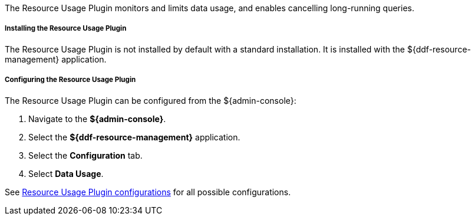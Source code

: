 :type: plugin
:status: published
:title: Resource Usage Plugin
:link: _resource_usage_plugin
:plugintypes: preresource, postresource
:summary: Monitors and limits system data usage.

The Resource Usage Plugin monitors and limits data usage, and enables cancelling long-running queries.

===== Installing the Resource Usage Plugin

The Resource Usage Plugin is not installed by default with a standard installation.
It is installed with the ${ddf-resource-management} application.

===== Configuring the Resource Usage Plugin

The Resource Usage Plugin can be configured from the ${admin-console}:

. Navigate to the *${admin-console}*.
. Select the *${ddf-resource-management}* application.
. Select the *Configuration* tab.
. Select *Data Usage*.

See <<{reference-prefix}org.codice.ddf.resourcemanagement.usage,Resource Usage Plugin configurations>> for all possible configurations.
